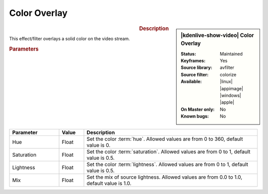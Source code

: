 .. meta::

   :description: Kdenlive Video Effects - Color Overlay
   :keywords: KDE, Kdenlive, video editor, help, learn, easy, effects, filter, video effects, color and image correction, color overlay, colorize

   :authors: - Bernd Jordan (https://discuss.kde.org/u/berndmj)

   :license: Creative Commons License SA 4.0


Color Overlay
=============

.. figure:: /images/effects_and_compositions/effects-color_overlay-2504.webp
   :width: 365px
   :figwidth: 365px
   :align: left
   :alt: effects-color_overlay-2504.webp

.. sidebar:: |kdenlive-show-video| Color Overlay

   :**Status**:
      Maintained
   :**Keyframes**:
      Yes
   :**Source library**:
      avfilter
   :**Source filter**:
      colorize
   :**Available**:
      |linux| |appimage| |windows| |apple|
   :**On Master only**:
      No
   :**Known bugs**:
      No

.. rst-class:: clear-both


.. rubric:: Description

This effect/filter overlays a solid color on the video stream.


.. rubric:: Parameters

.. list-table::
   :header-rows: 1
   :width: 100%
   :widths: 20 10 70
   :class: table-wrap

   * - Parameter
     - Value
     - Description
   * - Hue
     - Float
     - Set the color :term:`hue`. Allowed values are from 0 to 360, default value is 0.
   * - Saturation
     - Float
     - Set the color :term:`saturation`. Allowed values are from 0 to 1, default value is 0.5.
   * - Lightness
     - Float
     - Set the color :term:`lightness`. Allowed values are from 0 to 1, default value is 0.5.
   * - Mix
     - Float
     - Set the mix of source lightness. Allowed values are from 0.0 to 1.0, default value is 1.0.
